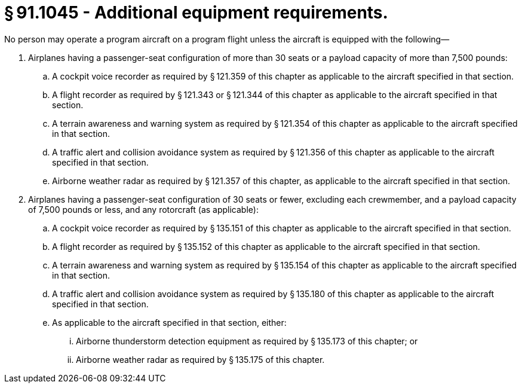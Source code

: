 # § 91.1045 - Additional equipment requirements.

No person may operate a program aircraft on a program flight unless the aircraft is equipped with the following—

[start=1,loweralpha]
. Airplanes having a passenger-seat configuration of more than 30 seats or a payload capacity of more than 7,500 pounds:
[start=1,arabic]
.. A cockpit voice recorder as required by § 121.359 of this chapter as applicable to the aircraft specified in that section.
.. A flight recorder as required by § 121.343 or § 121.344 of this chapter as applicable to the aircraft specified in that section.
.. A terrain awareness and warning system as required by § 121.354 of this chapter as applicable to the aircraft specified in that section.
.. A traffic alert and collision avoidance system as required by § 121.356 of this chapter as applicable to the aircraft specified in that section.
.. Airborne weather radar as required by § 121.357 of this chapter, as applicable to the aircraft specified in that section.
. Airplanes having a passenger-seat configuration of 30 seats or fewer, excluding each crewmember, and a payload capacity of 7,500 pounds or less, and any rotorcraft (as applicable):
[start=1,arabic]
.. A cockpit voice recorder as required by § 135.151 of this chapter as applicable to the aircraft specified in that section.
.. A flight recorder as required by § 135.152 of this chapter as applicable to the aircraft specified in that section.
.. A terrain awareness and warning system as required by § 135.154 of this chapter as applicable to the aircraft specified in that section.
.. A traffic alert and collision avoidance system as required by § 135.180 of this chapter as applicable to the aircraft specified in that section.
.. As applicable to the aircraft specified in that section, either:
[start=1,lowerroman]
... Airborne thunderstorm detection equipment as required by § 135.173 of this chapter; or
... Airborne weather radar as required by § 135.175 of this chapter.

